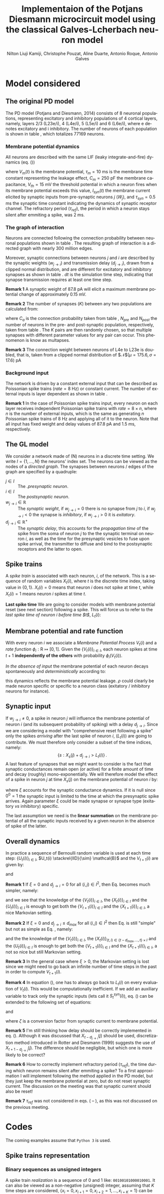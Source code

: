 # Simulation of the Potjans and Diesmann (2014) graph using the Galves and Locherbach (2013) classical neuron model in discrete time.
# By classical we describe the leak function (g_i(t)) as an exponentially decaying function. This is the only configuration where
# the GL neuron model can be described by a single Markovian system. For more complex leak functions, such as the alpha- or beta-function,
# a two state variable system is required to describe the model in a Markovian configuration.
# For the random nubmer generation, the xoroshiro128+ pseudo random namber generator will be used.
#
#  filename: dPD_GL_psc_delta_xoroshiro.org
#
#  Director:
#  Antonio Galves
#
#  Developers:
#  Nilton L. Kamiji
#  Jorge Stolfi
#  Renan Shimoura
#  Christophe Pouzat
#
#  Contributors:
#  Aline Duarte
#  Antonio Roque
#  Karine Guimaraes
#
#  March 08, 2021


# -*- ispell-local-dictionary: "american" -*-
#+OPTIONS: ':nil *:t -:t ::t <:t H:4 \n:nil ^:nil arch:headline
#+OPTIONS: author:t broken-links:nil c:nil creator:nil
#+OPTIONS: d:(not "LOGBOOK") date:t e:t email:nil f:t inline:t num:t
#+OPTIONS: p:nil pri:nil prop:nil stat:t tags:nil tasks:t tex:t
#+OPTIONS: timestamp:t title:t toc:t todo:t |:t
#+TITLE: Implementaion of the Potjans Diesmann microcircuit model using the classical Galves-L@@latex:\"{o}@@cherbach neuron model
#+AUTHOR: Nilton Liuji Kamiji, Christophe Pouzat, Aline Duarte, Antonio Roque, @@latex:\\@@Antonio Galves
#+EMAIL: nilton.kamiji@usp.br
#+LANGUAGE: en
#+SELECT_TAGS: export
#+EXCLUDE_TAGS: noexport
#+CREATOR: Emacs 27.2 (Org mode 9.4.4)
#+STARTUP: indent
#+LaTeX_CLASS: koma-article
#+LaTeX_CLASS_OPTIONS: [11pt]
#+LaTeX_HEADER: \renewenvironment{verbatim}{\begin{alltt} \scriptsize \color{Bittersweet} \vspace{0.2cm} }{\vspace{0.2cm} \end{alltt} v\normalsize \color{black}}
#+LaTeX_HEADER: \definecolor{lightcolor}{gray}{.55}
#+LaTeX_HEADER: \definecolor{shadecolor}{gray}{.95}
#+PROPERTY: header-args :eval no-export
#+PROPERTY: header-args:python :results pp
#+PROPERTY: header-args:gnuplot :session *gnuplot*
#+LATEX_HEADER: \usepackage{multicol}

#+NAME: org-latex-set-up
#+BEGIN_SRC emacs-lisp :results silent :exports none
  ;; load ox-latex
  (require 'ox-latex)
  (require 'cl-lib)
  ;; enable babel codeblock eval
  (require 'ob-gnuplot)
  (require 'ob-python)
  (require 'ob-C)
  (require 'ob-shell)
  (setq org-babel-python-command "python3")
  ;; if "koma-article" is already defined, remove it
  (delete (cl-find "koma-article" org-latex-classes :key 'car :test 'equal) org-latex-classes)
  ;; add "koma-article" to list org-latex-classes
  (add-to-list 'org-latex-classes
               '("koma-article"
                  "\\documentclass[koma,11pt]{scrartcl}
                   \\usepackage[utf8]{inputenc}
                   \\usepackage{cmbright}
                   \\usepackage[usenames,dvipsnames]{xcolor}
                   \\usepackage{graphicx,longtable,url,rotating}
                   \\usepackage{amsmath}
                   \\usepackage{amsfonts}
                   \\usepackage{amssymb}
                   \\usepackage{subfig}
                   \\usepackage{minted}
                   \\usepackage{algpseudocode}
                   \\usepackage[round]{natbib}
                   \\usepackage{alltt}
                   [NO-DEFAULT-PACKAGES]
                   [EXTRA]
                   \\usepackage{hyperref}
                   \\hypersetup{colorlinks=true,pagebackref=true,urlcolor=orange}"
                   ("\\section{%s}" . "\\section*{%s}")
                   ("\\subsection{%s}" . "\\subsection*{%s}")
                   ("\\subsubsection{%s}" . "\\subsubsection*{%s}")
                   ("\\paragraph{%s}" . "\\paragraph*{%s}")
                   ("\\subparagraph{%s}" . "\\subparagraph*{%s}")))
  (setq org-latex-listings 'minted)
  (setq org-latex-minted-options
        '(("bgcolor" "shadecolor")
          ("fontsize" "\\scriptsize")))
  (setq org-latex-toc-command "\\tableofcontents\n\\pagebreak\n\\listoffigures\n\\pagebreak\n\n")
  (setq org-latex-pdf-process
        '("pdflatex -shell-escape -interaction nonstopmode -output-directory %o %f"
          "biber %b" 
          "pdflatex -shell-escape -interaction nonstopmode -output-directory %o %f" 
          "pdflatex -shell-escape -interaction nonstopmode -output-directory %o %f"))
#+END_SRC

#+NAME: stderr-redirection
#+BEGIN_SRC emacs-lisp :exports none :results silent
;; Redirect stderr output to stdout so that it gets printed correctly (found on
;; http://kitchingroup.cheme.cmu.edu/blog/2015/01/04/Redirecting-stderr-in-org-mode-shell-blocks/
(setq org-babel-default-header-args:sh
      '((:prologue . "exec 2>&1") (:epilogue . ":"))
      )
(setq org-babel-use-quick-and-dirty-noweb-expansion t)
#+END_SRC

#+NAME: set-gnuplot-pars
#+BEGIN_SRC gnuplot :results silent :eval no-export :exports none 
set terminal pngcairo size 1000,1000
#+END_SRC


# * Introduction :export:
* Model considered :export:
** The original PD model :export:
<<sec:PD>>

The PD model (Potjans and Diesmann, 2014) consists of 8 neuronal populations, representing excitatory and inhibitory populations of 4 cortical layers, namely, layers 2/3 (L23e/i), 4 (L4e/i), 5 (L5e/i) and 6 (L6e/i), where e denotes excitatory and i inhibitory. The number of neurons of each population is shown in table \ref{table:PD_num_neurons}, which totalizes 77169 neurons.
\begin{table}[htbp]
    \centering
    \caption{Number of neurons per cortical layer}
    \label{table:PD_num_neurons}
    \begin{tabular}{llllllll}
         \multicolumn{1}{c}{L23e} & \multicolumn{1}{c}{L23i} & \multicolumn{1}{c}{L4e} & \multicolumn{1}{c}{L4i} & \multicolumn{1}{c}{L5e} & \multicolumn{1}{c}{L5i} & \multicolumn{1}{c}{L6e} & \multicolumn{1}{c}{L6i} \\
         20683 & 5834 & 21915 & 5479 & 4850 & 1065 & 14395 & 2948 
    \end{tabular}
\end{table}

*** Membrane potential dynamics
<<sec:PD_membrane>>

All neurons are described with the same LIF (leaky integrate-and-fire) dynamics (eq. (\ref{eq:LIF}))
\begin{equation}
  \begin{aligned}
    \frac{dV_m(t)}{dt} &= \begin{cases} 0 & \text{if neuron is refractory} \\
    -\frac{V_m(t)}{\tau_m} + \frac{S_{syn}^i(t)}{C_m} & \text{otherwise}
    \end{cases} \\
    \frac{dI_{syn}(t)}{dt} &= \begin{cases} 0 & \text{if neuron is refractory} \\
    -\frac{I_{syn}(t)}{\tau_{syn}} + \sum_j{W_j} & \text{otherwise}
    \end{cases} \\
    \text{if } V_m^i(t) \geq V_{th} &\quad \text{neuron spiked and refractory}
  \end{aligned}
  \label{eq:LIF}
\end{equation}
where $V_m(t)$ is the membrane potential, $\tau_m = 10$ ms is the membrane time constant representing the leakage effect, $C_m = 250$ pF the membrane capacitance, $V_{th} = 15$ mV the threshold potential in which a neuron fires when its membrane potential exceeds this value, $I_{syn}(t)$ the membrane current elicited by synaptic inputs from pre-synaptic neurons  $j$ ($W_j$), and $\tau_{syn} = 0.5$ ms the synaptic time constant indicating the dynamics of synaptic receptor channel. The refractory period ($\tau_{ref}$), the period in which a neuron stays silent after emmiting a spike, was 2 ms.


*** The graph of interaction
<<sec:PD_graph>>

Neurons are connected following the connection probability between neuronal populations shown in table \ref{table:PD_conectivity}.
The resulting graph of interaction is a directed graph with nearly 300 million edges.

\begin{table}[htbp]
    \centering
    \caption{\label{table:PD_conectivity} Connection probability between neuronal populations
    }
    \begin{tabular}{lccccccccc}
         &  & \multicolumn{8}{c}{from} \tabularnewline
         &  & L23e & L23i & L4e & L4i & L5e & L5i & L6e & L6i \tabularnewline
         & L23e & 0.101 & 0.169 & 0.044 & 0.082 & 0.032 & 0.0 & 0.008 & 0.0 \tabularnewline
         & L23i & 0.135 & 0.137 & 0.032 & 0.052 & 0.075 & 0.0 & 0.004 & 0.0 \tabularnewline
         & L4e & 0.008 & 0.006 & 0.050 & 0.135 & 0.007 & 0.0003 & 0.045 & 0.0 \tabularnewline
         to & L4i & 0.069 & 0.003 & 0.079 & 0.160 & 0.003 & 0.0 & 0.106 & 0.0 \tabularnewline
         & L5e & 0.100 & 0.062 & 0.051 & 0.006 & 0.083 & 0.373 & 0.020 & 0.0 \tabularnewline
         & L5i & 0.055 & 0.027 & 0.026 & 0.002 & 0.060 & 0.316 & 0.009 & 0.0 \tabularnewline
         & L6e & 0.016 & 0.007 & 0.021 & 0.017 & 0.057 & 0.020 & 0.040 & 0.225 \tabularnewline
         & L6i & 0.036 & 0.001 & 0.003 & 0.001 & 0.028 & 0.008 & 0.066 & 0.144 
         \tabularnewline
    \end{tabular}
\end{table}

Moreover, synaptic connections between neurons $j$ and $i$ are described by the synaptic weights ($w_{j \to i}$) and transmission delay ($d_{j \to i}$), drawn from a clipped normal distribution, and are different for excitatory and inhibitory synapses as shown in table \ref{table:PD_synaptic_weight_delay}. $dt$ is the simulation time step, indicating that synapse transmission requires at least one time step.

\begin{table}[htb!]
    \centering
    \caption{Synaptic weight and delay. Synaptic weights are clipped at 0, and synaptic delays are clipped at simulation step ($d_t = 0.1$ ms)}
    \label{table:PD_synaptic_weight_delay}
    \begin{tabular}{lcl}
        %  \multicolumn{2}{c}{excitatory} \\
         &
         $w_e$ & $\mathcal{N}$($\mu = 87.8, \sigma = 8.8$) pA; $w_e > 0$ \\
         excitatory & $d_e$ & $\mathcal{N}$($\mu=1.5 , \sigma = 0.75$) ms; $d_e \geq dt$ \\
        %  \multicolumn{2}{c}{inhibitory}  \\
         &
         $w_i$ & $\mathcal{N}$($\mu = -351.2, \sigma = 35.1$) pA; $w_i < 0$ \\
         inhibitory & $d_i$ & $\mathcal{N}$($\mu=0.8 , \sigma = 0.4$) ms; $d_i \geq dt$
    \end{tabular}
\end{table}

\textbf{Remark 1} A synaptic weight of $87.8$ pA will elicit a maximum membrane potential change of approximately $0.15$ mV.

\textbf{Remark 2} The number of synapses ($K$) between any two populations are calculated from:
\begin{equation}
    K = \frac{\log(1 - C_a)}{\log(1-1/(N_{pre}N_{post}))},
    \label{eq:PD_K}
\end{equation}
where $C_a$ is the connection probability taken from table \ref{table:PD_conectivity}, $N_{pre}$ and $N_{post}$ the number of neurons in the pre- and post-synaptic population, respectively, taken from table \ref{table:PD_num_neurons}. The $K$ pairs are then randomly chosen, so that multiple synapses with different parameter values for any pair can occur. This phenomenon is know as multapses.

\textbf{Remark 3} The connection weight between neurons of L4e to L23e is doubled, that is, taken from a clipped normal distribution of $\mathcal{N}$($\mu = 175.6, \sigma = 17.6$) pA

*** Background input
<<sec:PD_background>>

The network is driven by a constant external input that can be described as Poissonian spike trains ($rate = 8$ Hz) or constant current. The number of external inputs is layer dependent as shown in table \ref{table:PD_ext_num_neurons}.

\begin{table}[htbp]
    \centering
    \caption{Number of external inputs onto each cortical layer}
    \label{table:PD_ext_num_neurons}
    \begin{tabular}{llllllll}
         \multicolumn{1}{c}{L23e} & \multicolumn{1}{c}{L23i} & \multicolumn{1}{c}{L4e} & \multicolumn{1}{c}{L4i} & \multicolumn{1}{c}{L5e} & \multicolumn{1}{c}{L5i} & \multicolumn{1}{c}{L6e} & \multicolumn{1}{c}{L6i} \\
         1600 & 1500 & 2100 & 1900 & 2000 & 1900 & 2900 & 2100 
    \end{tabular}
\end{table}

\textbf{Remark 1} In the case of Poissonian spike trains input, every neuron on each layer receives independent Poissonian spike trains with $rate = 8 \times n$, where $n$ is the number of external inputs, which is the same as generating $n$ Poissonian spike trains of $8$ Hz and applying all of it to the neuron. Note that all input has fixed weight and delay values of $87.8$ pA and $1.5$ ms, respectively.

** The GL model                                                     :export:
<<sec:GL>>

We consider a network made of (N) neurons in a discrete time setting. We write $I = \{1,\ldots,N\}$ the neurons' index set. The neurons can be viewed as the nodes of a /directed graph/. The synapses between neurons / edges of the graph are specified by a quadruple:
- $j \in I$ :: The /.presynaptic neuron/.
- $i \in I$ :: The /postsynaptic neuron/.
- $w_{j\rightarrow i} \in \mathbb{R}$ :: The /synaptic weight/, if $w_{j\rightarrow i} = 0$ there is no synapse from $j$ to $i$, if $w_{j\rightarrow i} < 0$ the synapse is /inhibitory/, if $w_{j\rightarrow i} >0$ it is /exitatory/.
- $d_{j\rightarrow i} \in \mathbb{R}^+$ :: The /synaptic delay/, this accounts for the /propagation time/ of the spike from the soma of neuron $j$ to the the synaptic terminal on neuron $i$, as well as the time for the presynaptic vesicles to fuse upon spike arrival, the transmitter to diffuse and bind to the postsynaptic receptors and the latter to open.

** Spike trains :export:
A /spike train/ is associated with each neuron, $i$, of the network. This is a sequence of random variables $X_t(i)$, where $t$ is the discrete time index, taking value in $\{0,1\}$. $X_t(i) = 0$ means that neuron $i$ does not spike at time $t$, while $X_t(i) = 1$ means neuron $i$ spikes at time $t$. 

*Last spike time* We are going to consider models with membrane potential reset (see next section) following a spike. This will force us to refer to the /last spike time of neuron $i$ before time $t$/, $L_t (i)$:
\begin{equation}\label{eq:last-spike-time}
L_t (i) = \max \{ s \le  t  : X_s (i) = 1  \} \,.
\end{equation}  

** Membrane potential and rate function :export:

With every neuron $i$ we associate a /Membrane Potential Process/ $V_t(i)$ and a /rate function/ $\phi_i: \mathrm{R} \mapsto [0,1]$. Given the $\{V_t(i)\}_{i \in I}$, each neuron spikes at time $t+1$ *independently of the others* with probability $\phi_i\left(V_t(i)\right)$. 

/In the absence of input/ the membrane potential of each neuron decays spontaneously and /deterministically/ according to:
\begin{equation}\label{eq:leakage}
V_{t+1}(i) = \rho V_{t}(i), \quad 0 < \rho \le 1\, , 
\end{equation}  
this dynamics reflects the membrane potential leakage. $\rho$ could clearly be made neuron specific or specific to a neuron class (exitatory / inhibitory neurons for instance).

** Synaptic input :export:

If $w_{j\rightarrow i} \neq 0$, a spike in neuron $j$ will influence the membrane potential of neuron $i$ (and its subsequent probability of spiking) with a delay $d_{j\rightarrow i}$. Since we are considering a model with "comprehensive reset following a spike" only the spikes /arriving/ after the last spike of neuron $i$, ($L_t (i)$) are going to contribute. We must therefore only consider a subset of the time indices, namely: $$\{s: X_s(j)+d_{j\rightarrow i} > L_t (i)\}\,.$$
A last feature of synapses that we might want to consider is the fact that synaptic conductances remain open (or active) for a finite amount of time and decay (roughly) mono-exponentially. We will therefore model the effect of a spike in neuron $j$ at time $X_s(j)$ on the membrane potential of neuron $i$ by:
\begin{equation}\label{eq:single-input-effect}
w_{j\rightarrow i} \xi^{t-s-d_{j\rightarrow i}} X_s(j), \; X_s(j)+d_{j\rightarrow i} > L_t (i) \text{ and } 0 \le \xi \le 1\, ,
\end{equation}
where $\xi$ accounts for the synaptic conductance dynamics. If it is null since $0^0=1$ the synaptic input is limited to the time at which the presynaptic spike arrives. Again parameter $\xi$ could be made synapse or synapse type (exitatory /vs/ inhibitory) specific.

The last assumption we need is the *linear summation* on the membrane potential of all the synaptic inputs received by a given neuron in the absence of spike of the latter.

** Overall dynamics :export:
In practice a sequence of Bernoulli random variable is used at each time step: $\{U_t(i)\}_{i \in I}$, $U_t(i) \stackrel{IID}{\sim} \mathcal{B}$ and the $V_{t+1}(i)$ are given by:
\begin{equation}\label{eq:V-evolution}
V_{t+1}(i) = \begin{cases}0 & \text{if } U_t(i) \le \phi_i\left(V_t(i)\right) \\ \rho V_{t}(i) + \sum_{j \in I}  w_{ j \to i} \left( \sum_{ s = L_t (i) +1 -d_{j\rightarrow i} }^{ t-d_{j\rightarrow i}}\xi^{t-s-d_{j\rightarrow i}}X_s (j)  \right) & \text{otherwise}   \end{cases}
\end{equation} 
and
\begin{equation}\label{eq:X-evolution}
X_{t+1}(i) = \begin{cases}1 & \text{if } U_t(i) \le \phi_i\left(V_t(i)\right) \\ 0 & \text{otherwise}   \end{cases}
\end{equation}

*Remark 1* If $\xi=0$ and $d_{j\rightarrow i} = 0$ for all $(i,j) \in I^2$, then Eq. \ref{eq:V-evolution} becomes much simpler, namely:
\begin{equation}\label{eq:V-evolution-simple}
V_{t+1}(i) = \begin{cases}0 & \text{if } U_t(i) \le \phi_i\left(V_t(i)\right) \\ \rho V_{t}(i) + \sum_{j \in I}  w_{ j \to i} X_t (j)  & \text{otherwise}   \end{cases}
\end{equation} 
and we see that the knowledge of the $\{V_t(i)\}_{i \in I}$,  the $\{X_t(i)\}_{i \in I}$ and the $\{U_t(i)\}_{i \in I}$ is enough to get both the $\{V_{t+1}(i)\}_{i \in I}$ and the $\{X_{t+1}(i)\}_{i \in I}$, a nice Markovian setting.

*Remark 2* If $\xi=0$ and $d_{j\rightarrow i} \le d_{max}$ for all $(i,j) \in I^2$ then Eq. \ref{eq:V-evolution} is still "simple" but not as simple as Eq. \ref{eq:V-evolution-simple}, namely:
\begin{equation}\label{eq:V-evolution-not-so-simple}
V_{t+1}(i) = \begin{cases}0 & \text{if } U_t(i) \le \phi_i\left(V_t(i)\right) \\ \rho V_{t}(i) + \sum_{j \in I}  w_{ j \to i} X_{t-d_{j\rightarrow i}}(j) & \text{otherwise}   \end{cases}
\end{equation} 
and the the knowledge of the $\{V_t(i)\}_{i \in I}$, the $\{X_t(i)\}_{(t,i) \in \{t-d_{max},\ldots,t\} \times I}$ and the $\{U_t(i)\}_{i \in I}$ is enough to get both the $\{V_{t+1}(i)\}_{i \in I}$ and the $\{X_{t+1}(i)\}_{i \in I}$, a not so nice but still  Markovian setting.

\color{gray}
*Remark 3* In the general case where $\xi > 0$, the Markovian setting is lost since we might need to go back an infinite number of time steps in the past in order to compute $V_{t+1}(i)$. 

*Remark 4*
\color{red}
In equation (\ref{eq:V-evolution}), one has to always go back to $L_t(i)$ on every evaluation of $V_t(i)$. This would be computationally inefficient. If we add an auxiliary variable to track only the synaptic inputs (lets call it $S_t^{syn}(i)$), eq. (\ref{eq:V-evolution}) can be extended to the following set of equations:

\color{black}
\begin{equation}\label{eq:V-evolution-extended}
V_{t+1}(i) = \begin{cases}0 & \text{if } U_t(i) \le \phi_i\left(V_t(i)\right) \\
% 0 & \text{if } L_t(i) \le t \le L_t(i) + \tau_{ref} \\
\rho V_{t}(i) + \zeta \left(S_t^{syn}(i) + S_t^{ext}(i)\right) & \text{otherwise}   \end{cases}
\end{equation} 
and
# \begin{equation}\label{eq:Isyn-evolution}
# S_{t+1}^{syn}(i) = \xi S_t^{syn}(i) + \sum_{j \in I}  w_{ j \to i} X_{t{\color{red}+1}-d_{j\rightarrow i}}(j)
# \end{equation} 
# or
# considering refractory period ($\tau_{ref}$), the time during which a neuron remains silent after emitting a spike,
\begin{equation}\label{eq:Isyn-evolution-refractory}
S_{t+1}^{syn}(i) = \begin{cases}
% 0 & \text{if } L_t(i) \le t \le L_t(i) + \tau_{ref} \\
0 & \text{if } U_t(i) \le \phi_i\left(V_t(i)\right) \\
\xi S_t^{syn}(i) + \sum_{j \in I}  w_{ j \to i} X_{t{\color{red}+1}-d_{j\rightarrow i}}(j) & \text{otherwise}   \end{cases}
\end{equation} 
where $\zeta$ is a conversion factor from synaptic current to membrane potential.

\color{red}
*Remark 5* I'm still thinking how delay should be correctly implemented in eq. (\ref{eq:Isyn-evolution-refractory}). Although it was discussed that $X_{t-d_{j \to i}}(j)$ should be used, discretization method introduced in Rotter and Diesmann (1999) suggests the use of $X_{t+1-d_{j \to i}}(j)$. The difference should be negligible, but which one is more likely to be correct?

*Remark 6* How to correctly implement refractory period ($\tau_{ref}$), the time during which  neuron remains silent after emmiting a spike? To a first approximation I will implement following the method applied in the PD model, but they just keep the membrane potential at zero, but do not reset synaptic current. The discussion on the meeting was that synaptic current should also be reset!

\color{black}
# *Remark 6* Equation (\ref{eq:Isyn-evolution-refractory}) considers that $\phi\left(0\right) = 0$, that is, when $V_t(i) = 0$, the neuron will never fire. If $\phi(0) > 0$, than refractory condition should be added to the membrane potential dynamics in eq. (\ref{eq:V-evolution-extended}).

# \color{red}
*Remark 7* $\tau_{ref}$ was not considered in eqs. (\ref{eq:V-evolution} -- \ref{eq:V-evolution-not-so-simple}), as this was not discussed on the previous meeting.
# , but this could be easily expressed by the addition of the same condition as in eq. (\ref{eq:Isyn-evolution-refractory}) to the membrane potential dynamics of eqs. (\ref{eq:V-evolution} -- \ref{eq:V-evolution-not-so-simple})
# \color{black}

* Codes :export:
The coming examples assume that =Python 3= is used.

** Spike trains representation

*** Binary sequences as unsigned integers
A spike train /realization/ is a sequence of 0 and 1 like: =00100101000010001=. It can also be viewed as a non-negative (unsigned) integer, assuming that $K$ time steps are considered, $\{x_{i}=0,x_{i+1}=0,x_{i+2}=1,\ldots,x_{i+K}=1\}$ can be mapped to the integer: $$S=x_{i} 2^{K-1}+x_{i+1} 2^{K-2} + \cdots + x_{i+K} 2^0\,.$$ A nice feature of integer representation in =Python= is that: [[https://docs.python.org/3/library/stdtypes.html\#typesnumeric][Integers have unlimited precision]]; stated differently integers are memory (RAM size) limited. This is a very specific feature of =Python=, most languages impose a limit (upper bound) to (unsigned) integers, typically $2^{32}-1$
 of $2^{64}-1$. A binary sequence like the one we just wrote, =00100101000010001=, can be directly converted into a integer with:

#+NAME: spike-train-sequence-reprentation-int
#+BEGIN_SRC python :exports both :session *Python*
int(0b00100101000010001)
#+END_SRC

#+RESULTS: spike-train-sequence-reprentation-int
: 18961


Notice the =0b= prefix, that's the way to declare a binary literal in =Python=, see the [[https://docs.python.org/3/library/functions.html?highlight=bin\#int][int]] function documentation. Function [[https://docs.python.org/3/library/functions.html?highlight=bin\#bin][bin]] allows us to go the other way around:

#+NAME: spike-train-sequence-reprentation-bin
#+BEGIN_SRC python :exports both :session *Python*
bin(18961)
#+END_SRC

#+RESULTS: spike-train-sequence-reprentation-bin
: '0b100101000010001'


Notice here that the sequence starts (necessarily) with a =1= on the left (after the =0b= prefix). This implies that if we want to represent our spike train realizations with (unsigned) integers we must keep track of our sequence lengths in order to add extra =0= on the left side if necessary..  

*** Adding an event (spike or no spike) to a sequence

Adding a "no spike" event to a sequence is trivial we just multiply it by 2 or we [[https://docs.python.org/3/library/stdtypes.html\#bitwise-operations-on-integer-types][shift it]] one =bit= to the left:

#+NAME: add-no-spike-event
#+BEGIN_SRC python :exports both :session *Python*
bin(18961 << 1)
#+END_SRC

#+RESULTS: add-no-spike-event
: '0b1001010000100010'

To add a "spike" event we shift one =bit= to the left and add 1:

#+NAME: add-spike-event
#+BEGIN_SRC python :exports both :session *Python*
bin((18961 << 1)+1)
#+END_SRC

#+RESULTS: add-spike-event
: '0b1001010000100011'

*** Finding if there was a spike 5 steps ago
If we want to know if there was a spike 5 steps ago, we make a right shift of 5 =bit= before making a bitwise =and= with =1=:

#+NAME: find-event-5
#+BEGIN_SRC python :exports both :session *Python*
(18961 >> 5) & 1
#+END_SRC

#+RESULTS: find-event-5
: 0


If we try 9 steps ago we get:

#+NAME: find-event-9
#+BEGIN_SRC python :exports both :session *Python*
(18961 >> 9) & 1
#+END_SRC

#+RESULTS: find-event-9
: 1


** Simulating membrane dynamics with synaptic input (PD model case)

*** Simulating the stochastic PD model: discrete version

We first consider a discrete simulation with time step of 0.1 ms ($d_t = 0.1$ ms), which is the same of the original PD model simulated in NEST.

Under this condition ($d_t=0.1$ ms) and considering the following parameter values: $\tau_m = 10$ ms, $C_m = 250$ pF, $\tau_{syn} = 0.5$ ms, the set of equation to simulate is:
\begin{align}\label{eq:discrete-PD}
V_{t+1}(i) = \begin{cases}0 & \text{if } U_t(i) \le \phi_i\left(V_t(i)\right) \\
\rho V_{t}(i) + S_t^{syn}(i) + S_t^{ext} & \text{otherwise}   \end{cases} \\
S_{t+1}^{syn}(i) = \begin{cases}0 & \text{if } L_t(i) \le \tau_{ref} \\
\xi S_t^{syn}(i) + \sum_{j \in I_{exc}} \zeta w_{ j \to i} X_{t-d_{j\rightarrow i}}(j) - \sum_{j \in I_{inh}} g \zeta w_{ j \to i} X_{t-d_{j\rightarrow i}}(j) & \text{otherwise}   \end{cases}
\end{align}
where $I_{exc}$ is the set of excitatory neurons, $I_{inh}$ the set of inhibitory neurons, $g=4$ (the ratio between inhibitory and excitatory synaptic weight), $\rho=e^{-d_t/\tau_m}\approx0.99$, $\xi=e^{-d_t/\tau_{syn}}\approx0.82$, $\zeta=\left(e^{-d_t/\tau_m}-e^{-d_t/\tau_{syn}}\right)/\left(1/\tau_{syn}-1/\tau_m\right)C_m\approx0.00036$ ms/pF and $\tau_{ref}=2.0$ ms. Moreover, $w_{j\to i}=\mathcal{N}\left(\mu=87.8, \sigma=8.8\right)$ pA and $d_{j\to i}=\mathcal{N}\left(\mu=1.5, \sigma=0.75\right)$ ms, and $\zeta^{syn} \mu_{w_{j\to i}}\approx0.032$ mV ($\mu_{w_{j\to i}}$ is the mean value of $w_{j\to i}$).


\textbf{Remark 1} When the considered discrete time step is changes, parameters $\rho$, $\xi$ and $\zeta$ have to be changed accordingly.

\color{red}

\paragraph{The firing probability function $\Phi(V_t(i))$}

The firing probability function ($\Phi(V_t(i))$) was determined so that the firing rate of the neuron to constant current input (FI-curve) reproduces that of the LIF neuron of the original PD model.

We consider the following function for $\Phi(V)$

\begin{equation}
\Phi(V) = \begin{cases}
0 & \text{if $V \leq V_{rheo}$}\\
[\gamma(V-V_{rheo})]^r & \text{if $V_{rheo} < V < V_{sat}$} \\
1 & \text{if $V \geq V_{sat} = V_{rheo} + 1/\gamma$}
\end{cases}
\label{eq:phi_full}
\end{equation}

From an implementation point of view, since firing condition is determined by:

\begin{equation}
    X_t(i) = \begin{cases}
    1 & \text{if $\Phi(V_t(i)) \geq U_i$}\\
    0 & \text{otherwise},
    \end{cases}
\end{equation}
where $U_i$ is a random number drawn from a uniform distribution in [0,1), eq. (\ref{eq:phi_full}) can be simplified to:


\begin{equation}
\Phi(V) = \begin{cases}
0 & \text{if $V \leq V_{rheo}$}\\
[\gamma(V-V_{rheo})]^r & \text{otherwise}
\end{cases}
\label{eq:phi}
\end{equation}

Fig. \ref{fig:FI_curve} represents the FI-curve of the original LIF neuron (red) and that of the GL model (blue). The FI-curve for the GL neuron was obtained with $\gamma=0.1 \text{ mV}^{-1}$ (i.e. there is a window of 10 mV for $0 < \Phi(V) < 1$), $r=0.4$ and $V_{rheo}=15$ mV, which is represented in Fig. \ref{fig:GL_Phi}.

\begin{multicols}{2}
  \begin{center}
    \includegraphics[width=\linewidth]{figures/FI_curve}
    \captionsetup{width=\linewidth}
    \captionof{figure}{FI curve of LIF (red) and GL (blue) neuron model.}
    \label{fig:FI_curve}
  \end{center}
  \begin{center}
    \includegraphics[width=\linewidth]{figures/GL_Phi}
    \captionsetup{width=\linewidth}
    \captionof{figure}{Firing rate ($\Phi(V)$) of the GL model.}
    \label{fig:GL_Phi}
  \end{center}
\end{multicols}

\paragraph{Implementation in python}

For the python implementation try to stick at most to numpy packages, and try to avoid packages as scipy and others. On the code bellow, np stands for numpy as the numpy module is loaded as follow. We also specify the seed for the random number generator: 

\textbf{Remark 1} Poissonian external input is not implemented yet on this version. The code will be updated accordingly, and reported when done.

\begin{minted}[bgcolor=shadecolor,fontsize=\scriptsize]{python}
import numpy as np
# random number generator depends on numpy version
# Here I used numpy 1.19:
self.rng = np.random.default_rng(seed=1234)
self.poisson_rng = np.random.default_rng(seed=2345)
# create an empty list to store spike activity
spk_neuron = []
spk_time = []
\end{minted}

\begin{enumerate}
    \item Creates an array containing $N$ neurons. The number of neurons is the sum of number of neurons per layer in table \ref{table:PD_num_neurons}:
\begin{minted}[bgcolor=shadecolor,fontsize=\scriptsize]{python}
V_m = np.zeros(N)
\end{minted}
    \item parameters $\rho$, $\xi$ and $\zeta$ are calculated using neuron parameters described above:
\begin{minted}[bgcolor=shadecolor,fontsize=\scriptsize]{python}
rho = np.exp(-dt/tau_m)
xi = np.exp(-dt/tau_syn)
zeta = ( np.exp(-dt/tau_m) - np.exp(-dt/tau_syn_ex) ) / ( 1/tau_syn - 1/tau_m )*C_m
\end{minted}
Store connectivity data as python dictionary (dictionary is an efficient way of accessing data):
\begin{minted}[bgcolor=shadecolor,fontsize=\scriptsize]{python}
conn_dict = {pre_id:{'target':[array of target neuron id],
                    'weight':[array of synaptic weights],
                    'delay':[array os synaptic delays]}
\end{minted}
    \item evolve time ($t$) and $V_t(i)$ are evaluated as:
\begin{minted}[bgcolor=shadecolor,fontsize=\scriptsize]{python}
t = 0.0
dt = 0.1
while t<= t_sim:
    t = t + dt
    V_m = rho*V_m + zeta*I_syn
\end{minted}
where summed\_weights is a 2D array containing the sum of synaptic inputs arriving at the neuron. the first index represents synaptic delays in step counts. Therefore, index 0 represents the effective synaptic inputs, that is, spikes that occurred d steps in the past, with d representing the delay. This 2D array is than shifted along the delay axes to accommodate the next \textit{effective} spike inputs.
{\color{blue}
    \item Draw Poissonian spike inputs
    \begin{minted}[bgcolor=shadecolor,fontsize=\scriptsize]{python}
    # generate poisson spike train for time window dt
    # convert time from ms to s (poisson_rate is in Hz, while dt is in ms)
    lambda_ = poisson_rate * dt * 1e-3
    poisson = poisson_rng.poisson(lambda_, N) # draw sample from a poisson distribution
\end{minted}
}
    \item evolve $I_syn(i)$ as:
\begin{minted}[bgcolor=shadecolor,fontsize=\scriptsize]{python}
    I_syn = xi * I_syn_ex + summed_weights[0] + poisson*weight
\end{minted}
where summed\_weights is a 2D array containing the sum of synaptic inputs arriving at the neuron. the first index represents synaptic delays in step counts. Therefore, index 0 represents the effective synaptic inputs, that is, spikes that occurred d steps in the past, with d representing the delay. This 2D array is than shifted along the delay axes to accommodate the next \textit{effective} spike inputs.
    \item Find for neurons in refractory period and reset its membrane potential and I\_syn
\begin{minted}[bgcolor=shadecolor,fontsize=\scriptsize]{python}
    idx_ref = np.where(is_ref > 0)[0]
    V_m[idx_ref] = V_reset
    I_syn_ex[idx_ref] = 0.0
    I_syn_in[idx_ref] = 0.0
\end{minted}
is\_ref is a counter that stores the number of simulation step necessary for the refractory period. Each time step this counter is decreased by one, therefore, when this counter is $\leq$ 0, indicates that the neuron is no more in its refractory period.
    \item calculate the firing probability function ($\phi(V)$):
\begin{minted}[bgcolor=shadecolor,fontsize=\scriptsize]{python}
    V_diff = V_m - V_rheo
    idx_neg = np.where(V_diff < 0)
    V_diff[idx_neg] = 0.0
    phi = np.power(gamma*V_diff, r)
\end{minted}
where V\_rheo is the rheobase potential, the minimum potential necessary for a neuron to spike, gamma=0.1 and r=0.4. V\_diff is clipped at zero to force all potentials below V\_rheo to have a firing probability of zero.
    \item draw an array of uniform random numbers, with array size equal to neuron population size, and choose which neuron has spiked.
\begin{minted}[bgcolor=shadecolor,fontsize=\scriptsize]{python}
    # if using python > 1.17:
    # U_i = self.rng_.random(self.N) # needs numpy > 1.17
    # I use numpy 1.16.2:
    U_i = np.random.uniform(size=self.N)
    # get index of neurons that spiked
    idx_spiked = np.where(phi >= U_i)[0]
\end{minted}
    \item set refractory count of the neurons that spiked
\begin{minted}[bgcolor=shadecolor,fontsize=\scriptsize]{python}
    is_ref[idx_spiked] = refractory_count
\end{minted}
    \item send spike event to postsynaptic neurons.synaptic weight is then sent to the target neuron as follow (spike activity is also stored to a variable and/or file):
\begin{minted}[bgcolor=shadecolor,fontsize=\scriptsize]{python}
    for pre in idx_spiked:
        for idx, post in enumerate(conn_dict[pre+1]['target']):
            idx_delay = int(conn_dict[pre+1]['delay'][idx]/dt) # delay step counts
            summed_weights[idx_delay][post-1] += conn_dict[pre+1]['weight'][idx]
        spk_neuron.append(pre+1)
        spk_times.append(t)
\end{minted}
\textbf{Remark 1} note that idx\_spike starts at zero, whereas neuron\_id starts at 1.

\textbf{Remark 2} If delays are all the same between pairs of neurons, the inner loop may be eliminated as:
\begin{minted}[bgcolor=shadecolor,fontsize=\scriptsize]{python}
    for pre in idx_spiked:
        summed_weights[idx_delay][conn_dict[pre+1]['target']-1] += conn_dict[pre+1]['weight']
        spk_neuron.append(pre+1)
        spk_times.append(t)
\end{minted}
    \item shift summed\_weight array discarding the transmitted weights, and adding zeros to the end of the array
\begin{minted}[bgcolor=shadecolor,fontsize=\scriptsize]{python}
    for idx in range(1,len(summed_weights)):
        summed_weights[idx-1] = summed_weights[idx]
    summed_weights[-1][:] = 0.0
\end{minted}
\textbf{Remark 3} Steps 3 -- 9 are within the same loop, and closes one simulation step.
\end{enumerate}

# } % red
\color{black}
\color{blue}
\paragraph{Implementation in C++ -- Nilton}

ToDo: describe de C++ code by Nilton

\paragraph{Implementation in C -- Stolfi}

ToDo: Describe de C code by Stolfi
\color{black}

** Analysis of the GL model

*** The firing probability curve revisited -- comparison with Stolfi's code

\color{red}
ToDo: describe Stolfi's code somewhere.

Stolfi's code uses simulation time step (dt) of 1 ms. Fig. \ref{fig:DC_FI_9000} shows the FI-curve of the implemented GL neuron (C++ version) to a constant current input ranging from 300 -- 9000 pA varied in 100 pA steps, simulated for 10 seconds. Blue dots represents the FI-curve obtained by a dt of 0.1 ms, and orange dots by a dt of 1 ms.

Note that at dt of 1 ms, the firing rate saturates at about 333 Hz. This is due to the fact that the neuron has a refractory period ($\tau_{ref}$) of 2 ms. In such case, when a neuron fires at time $t$, it will remain silent until time $t+\tau_{ref}$, and the closes next spike will be at time $t+\tau_{ref}+1$, resulting in a period of 3 ms which is about 333 Hz. This result 

On the other hand, at dt of 0.1 ms, the FI curve should saturate at nearly 500 Hz, as the shortest period will be 2.1 ms.

\begin{figure}
    \centering
    \includegraphics[width=0.6\linewidth]{figures/DC_FI_9000.png}
    \caption{FI-curve}
    \label{fig:DC_FI_9000}
\end{figure}

*** Firing rate of a single neuron the the layer specific input

The GL neuron was submitted to the layer specific external input shown in section \ref{sec:PD_original}.

\begin{table}[h]
    \centering
    \caption{Firing rate to layer specific constant input}
    \label{tab:DC_input_firing_rate}
    \begin{tabular}{l|rrr}
        \multicolumn{2}{c}{}& \multicolumn{2}{c}{firing rate (Hz)} \\
        layer & DC (pA) & dt=0.1 & dt=1 \\
        \hline
        L23E & 561.92 & 74.4 & 65.4 \\
        L23I & 526.8 & 67.0 & 60.1 \\
        L4E & 737.52 & 105.7 & 91.6 \\
        L4I & 667.28 & 94.1 & 82.2 \\
        L5E & 702.4 & 100.1 & 88.9 \\
        L5I & 667.28 & 94.2 & 82.8 \\
        L6E & 1018.48 & 145.4 & 127.4 \\
        L6I & 737.52 & 105.6 & 91.6
    \end{tabular}
\end{table}

\begin{table}[h]
    \centering
    \caption{Firing rate to layer specific constant input -- Stolfi version (dt=1(ms))}
    \label{tab:DC_input_firing_rate_Stolfi}
    \begin{tabular}{l|rrr}
        layer & $I_{avg}$ & $I_{dev}$ & firing rate (Hz) \\
        \hline
        L23E & 2.221 & 0.637 & 79.84 \\
        L23I & 2.115 & 0.627 & 69.86 \\
        L4E & 2.943 & 0.717 & 119.76 \\
        L4I & 2.678 & 0.638 & 109.78 \\
        L5E & 2.813 & 0.724 & 109.78 \\
        L5I & 2.636 & 0.686 & 99.80 \\
        L6E & 4.063 & 0.858 & 177.64 \\
        L6I & 2.990 & 0.711 & 121.76
    \end{tabular}
\end{table}

# } % end red
\color{black}

** Analysis of the PD model

*** Outdegree

Outdegree is the number of outgoing synapses. Fig. \ref{fig:PD_outdegree} shows the histogram of outdegrees in a realization of the PD model (NEST config: master\_seed=55; number of virtual processes=16)

\begin{figure}[h]
    \centering
    \includegraphics{figures/fig_outdegree.png}
    \caption{Caption}
    \label{fig:PD_outdegree}
\end{figure}

An example of maximum and minimum connection is shown in table \ref{table:PD_outdegree}.

\begin{table}[h]
    \centering
    \caption{Maximum and minimum outdegrees per layer}
    \label{table:PD_outdegree}
    \begin{tabular}{c||c|c}
         & max & min  \\
         L23e & 10414 & 4 \\
         L23i & 16270 & 51 \\
         L4e & 24829 & 19 \\
         L4i & 25087 & 127 \\
         L5e & 35869 & 67 \\
         L5i & 31656 & 72 \\
         L6e & 20025 & 0 \\
         L6i & 32872 & 19
    \end{tabular}
\end{table}

* The cross-correlogram :noexport:

Cross-correlation is a measure that tells how close one signal is close to the other. In neuroscience, cross-correlation is used to measure similarity between two spike trains, that are not continuous signals, but rather, represented by the timing of an event.
In python, there are many packages providing this functionality (e.g. elephant https://neuralensemble.org/elephant/), however, those packages rely on many other packages in which, at some point, the dependencies will brake, and code update will become necessary. To avoid such situations, here a implementation relying at most to numpy is presented.

\begin{minted}[bgcolor=shadecolor,fontsize=\scriptsize]{python}
import numpy as np
import matplotlib.pyplot as plt

def cross_int(T, R, lag=1000, max_steps=1000000, binsize=1, dt=0.1):
    # cross_int( T, R, lag=1000, max_time=1000000)
    #
    # Input:
    #   R: list or array of spike times in number of steps (integer); Reference
    #   T: list or array of spike times in number of steps (integer); Test
    #   lag: distance in steps to calculate the crosscorrelogram (in steps; integer)
    #   max_steps: simulation duration (in steps)
    
    # binsize must be odd
    if binsize%2 = 0:
        binsize += 1
        print('binsize changed to {}. must be an odd number'.format(binsize))

    # Determine binned lag size to determine binned results length
    bin_not_multiple = (2*lag+1)%binsize # flag if length of result is not multiple of binsize
    binned_lag = lag//binsize + (1 if lag%binsize > binsize//2 else 0)
    res = [0 for i in range(2*binned_lag+1)] # list containing the unbinned results
    # Extend lag to include full binsize on edges if 
    new_lag = binned_lag*binsize+binsize//2 if bin_not_multiple else lag

    for r in R: # we take all the spikes in reference list
        if new_lag < r < max_steps-new_lag: # make sure there is enought room on both sides
            for t in T: # we take all the spikes in test list
                if r-new_lag <= t <= r+new_lag: # t is within the window of the reference spike
                    res[(t-r+new_lag)//binsize] += 1 # classical cross-correlogram
    
    # Stabilize the variance following Brillinger (Brillinger, Bryant & Segundo.
    # (1976) Identification of Synaptic Interactions. Biol. Cybernetics 22, 213-228
    res_stab = 2*np.sqrt(res)
    
    # plot results:
    ll = list(range(-binned_lag*binsize, (binned_lag+1)*binsize, binsize))

    plt.plot(ll, res_stab)
    plt.show()
    return ll, res_stab
\end{minted}

* Pseudo Random Number Generator (PRNG)                              :export:

The pseudo random number generation is going to be done with the [[https://en.wikipedia.org/wiki/Xoroshiro128%2B][Xoroshiro128+]] algorithm using a [[https://gist.github.com/siebenschlaefer/bfe750df9b7104ba4eed874223b8ab1f][C++ wrapper implemented by Matthias Rahlf]] of the [[http://vigna.di.unimi.it/xorshift/xoroshiro128plus.c][original C implementation]] of [[https://arxiv.org/abs/1805.01407][Blackman and Vigna]]. 
To obtain the different distributions (/i.e./ real uniform [0, 1), ingeter uniform [min, max), normal distribution ($\mu=0$, $\sigma=1) and poisson distribution ($\lambda$)), the standard library will be used.

** A test case of the PRNG

Here the generation of $8\times 10^8$ uniformly distributed real numbers in the range [0, 1) will be drawn, and the time of execution measured for the cases of xoroshiro128+ and mt19937 (Mersenne Twister) generators, where the latter is present in the standard libray. the number of random number generated is approximatly the number of random numbers that will be necessary for simulating the PD microcircuit model for $10^4$ steps.

*** The xoroshiro128+ case

The code for drawing $8\times 10^8$ uniformly distriburted random number with the xoroshiro128+ generator:

#+NAME: test-prng-xoroshiro128plus
#+BEGIN_SRC C++ :tangle src/test_prng_xoroshiro128plus.cpp :flags -I ./src :exports code :eval never
  #include "xoroshiro128plus.hpp"
  #include <random>

  xoroshiro128plus prng;
  std::uniform_real_distribution<> udist;

  int N=800000000;

  int main() {
    double val;

    // seed half the maximal value
    prng.seed(prng.max()*0.5);

    for (int i=0; i<N; i++) {
      val = udist(prng);
    }
  }
#+END_SRC

#+RESULTS: test-prng-xoroshiro128plus

Compiling the source code and measuring the execution time:

#+NAME: execute-test-prng-xoroshiro128plus
#+BEGIN_SRC sh :results output :exports both :session *bash :eval never
g++ ./src/test_prng_xoroshiro128plus.cpp -o ./src/run_test_prng_xoroshiro128plus
time ./src/run_test_prng_xoroshiro128plus
#+END_SRC

#+RESULTS: execute-test-prng-xoroshiro128plus
: 
: real	0m25.935s
: user	0m25.911s
: sys	0m0.000s


*** The mt19937 case

The code for drawing $8\times 10^8$ uniformly distriburted random number with the mt19937 generator:

#+NAME: test-prng-mt19937
#+BEGIN_SRC C++ :tangle src/test_prng_mt19937.cpp :flags -I ./src :exports code :eval never
  #include <random>

  std::mt19937 prng;
  std::uniform_real_distribution<> udist;

  int N=800000000;

  int main() {
    double val;

    // seed half the maximal value
    prng.seed(prng.max()*0.5);

    for (int i=0; i<N; i++) {
      val = udist(prng);
    }
  }
#+END_SRC

#+RESULTS: test-prng-mt19937

Compiling the source code and measuring the execution time:

#+NAME: execute-test-prng-mt19937
#+BEGIN_SRC sh :results output :exports both :session *bash :eval never
g++ ./src/test_prng_mt19937.cpp -o ./src/run_test_prng_mt19937
time ./src/run_test_prng_mt19937
#+END_SRC

#+RESULTS: execute-test-prng-mt19937
: 
: real	0m0.060s
: user	0m0.058s
: sys	0m0.001s

*** Which is faster?

For a very simple code that just generates uniformly distributed random numbers, the xoroshiro128+ algorithm was about 33% faster than the widely used mt19937 generator.




\end{document}

